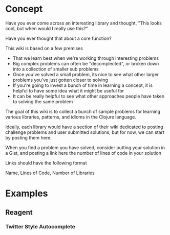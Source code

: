 
* Concept

Have you ever come across an interesting library and thought, "This looks cool, but when would I really use this?"

Have you ever thought that about a core function?

This wiki is based on a few premises

 * That we learn best when we're working through interesting problems
 * Big complex problems can often be "decomplected", or broken down into a collection of smaller sub problems
 * Once you've solved a small problem, its nice to see what other larger problems you've just gotten closer to solving
 * If you're going to invest a bunch of time in learning a concept, it is helpful to have some idea what it might be useful for
 * It can be really helpful to see what other approaches people have taken to solving the same problem

The goal of this wiki is to collect a bunch of sample problems for learning various libraries, patterns, and idioms in the Clojure language. 

Ideally, each library would have a section of their wiki dedicated to posting challenge problems and user submitted solutions, but for now, we can start by posting them here.

When you find a problem you have solved, consider putting your solution in a Gist, and posting a link here
the number of lines of code in your solution

Links should have the following format 

Name, Lines of Code, Number of Libraries


* Examples

** Reagent

*** Twitter Style Autocomplete 

[[file:Examples/facebook-autocomplete.gif][file:~/src/active/polya/Examples/facebook-autocomplete.gif]]







